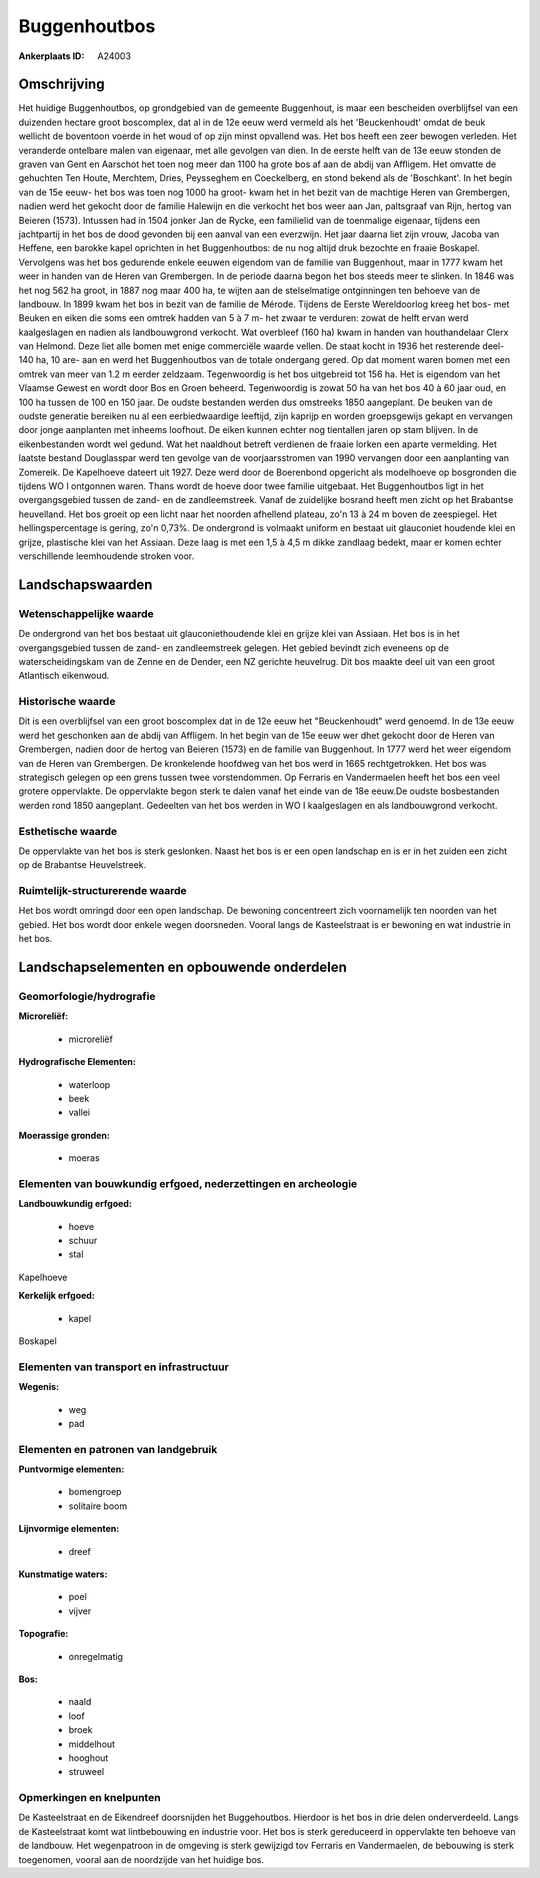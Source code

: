 Buggenhoutbos
=============

:Ankerplaats ID: A24003




Omschrijving
------------

Het huidige Buggenhoutbos, op grondgebied van de gemeente Buggenhout,
is maar een bescheiden overblijfsel van een duizenden hectare groot
boscomplex, dat al in de 12e eeuw werd vermeld als het 'Beuckenhoudt'
omdat de beuk wellicht de boventoon voerde in het woud of op zijn minst
opvallend was. Het bos heeft een zeer bewogen verleden. Het veranderde
ontelbare malen van eigenaar, met alle gevolgen van dien. In de eerste
helft van de 13e eeuw stonden de graven van Gent en Aarschot het toen
nog meer dan 1100 ha grote bos af aan de abdij van Affligem. Het omvatte
de gehuchten Ten Houte, Merchtem, Dries, Peysseghem en Coeckelberg, en
stond bekend als de 'Boschkant'. In het begin van de 15e eeuw- het bos
was toen nog 1000 ha groot- kwam het in het bezit van de machtige Heren
van Grembergen, nadien werd het gekocht door de familie Halewijn en die
verkocht het bos weer aan Jan, paltsgraaf van Rijn, hertog van Beieren
(1573). Intussen had in 1504 jonker Jan de Rycke, een familielid van de
toenmalige eigenaar, tijdens een jachtpartij in het bos de dood gevonden
bij een aanval van een everzwijn. Het jaar daarna liet zijn vrouw,
Jacoba van Heffene, een barokke kapel oprichten in het Buggenhoutbos: de
nu nog altijd druk bezochte en fraaie Boskapel. Vervolgens was het bos
gedurende enkele eeuwen eigendom van de familie van Buggenhout, maar in
1777 kwam het weer in handen van de Heren van Grembergen. In de periode
daarna begon het bos steeds meer te slinken. In 1846 was het nog 562 ha
groot, in 1887 nog maar 400 ha, te wijten aan de stelselmatige
ontginningen ten behoeve van de landbouw. In 1899 kwam het bos in bezit
van de familie de Mérode. Tijdens de Eerste Wereldoorlog kreeg het bos-
met Beuken en eiken die soms een omtrek hadden van 5 à 7 m- het zwaar te
verduren: zowat de helft ervan werd kaalgeslagen en nadien als
landbouwgrond verkocht. Wat overbleef (160 ha) kwam in handen van
houthandelaar Clerx van Helmond. Deze liet alle bomen met enige
commerciële waarde vellen. De staat kocht in 1936 het resterende deel-
140 ha, 10 are- aan en werd het Buggenhoutbos van de totale ondergang
gered. Op dat moment waren bomen met een omtrek van meer van 1.2 m
eerder zeldzaam. Tegenwoordig is het bos uitgebreid tot 156 ha. Het is
eigendom van het Vlaamse Gewest en wordt door Bos en Groen beheerd.
Tegenwoordig is zowat 50 ha van het bos 40 à 60 jaar oud, en 100 ha
tussen de 100 en 150 jaar. De oudste bestanden werden dus omstreeks 1850
aangeplant. De beuken van de oudste generatie bereiken nu al een
eerbiedwaardige leeftijd, zijn kaprijp en worden groepsgewijs gekapt en
vervangen door jonge aanplanten met inheems loofhout. De eiken kunnen
echter nog tientallen jaren op stam blijven. In de eikenbestanden wordt
wel gedund. Wat het naaldhout betreft verdienen de fraaie lorken een
aparte vermelding. Het laatste bestand Douglasspar werd ten gevolge van
de voorjaarsstromen van 1990 vervangen door een aanplanting van
Zomereik. De Kapelhoeve dateert uit 1927. Deze werd door de Boerenbond
opgericht als modelhoeve op bosgronden die tijdens WO I ontgonnen waren.
Thans wordt de hoeve door twee familie uitgebaat. Het Buggenhoutbos ligt
in het overgangsgebied tussen de zand- en de zandleemstreek. Vanaf de
zuidelijke bosrand heeft men zicht op het Brabantse heuvelland. Het bos
groeit op een licht naar het noorden afhellend plateau, zo'n 13 à 24 m
boven de zeespiegel. Het hellingspercentage is gering, zo'n 0,73%. De
ondergrond is volmaakt uniform en bestaat uit glauconiet houdende klei
en grijze, plastische klei van het Assiaan. Deze laag is met een 1,5 à
4,5 m dikke zandlaag bedekt, maar er komen echter verschillende
leemhoudende stroken voor. 



Landschapswaarden
-----------------


Wetenschappelijke waarde
~~~~~~~~~~~~~~~~~~~~~~~~


De ondergrond van het bos bestaat uit glauconiethoudende klei en
grijze klei van Assiaan. Het bos is in het overgangsgebied tussen de
zand- en zandleemstreek gelegen. Het gebied bevindt zich eveneens op de
waterscheidingskam van de Zenne en de Dender, een NZ gerichte heuvelrug.
Dit bos maakte deel uit van een groot Atlantisch eikenwoud.

Historische waarde
~~~~~~~~~~~~~~~~~~


Dit is een overblijfsel van een groot boscomplex dat in de 12e eeuw
het "Beuckenhoudt" werd genoemd. In de 13e eeuw werd het geschonken aan
de abdij van Affligem. In het begin van de 15e eeuw wer dhet gekocht
door de Heren van Grembergen, nadien door de hertog van Beieren (1573)
en de familie van Buggenhout. In 1777 werd het weer eigendom van de
Heren van Grembergen. De kronkelende hoofdweg van het bos werd in 1665
rechtgetrokken. Het bos was strategisch gelegen op een grens tussen twee
vorstendommen. Op Ferraris en Vandermaelen heeft het bos een veel
grotere oppervlakte. De oppervlakte begon sterk te dalen vanaf het einde
van de 18e eeuw.De oudste bosbestanden werden rond 1850 aangeplant.
Gedeelten van het bos werden in WO I kaalgeslagen en als landbouwgrond
verkocht.

Esthetische waarde
~~~~~~~~~~~~~~~~~~

De oppervlakte van het bos is sterk geslonken.
Naast het bos is er een open landschap en is er in het zuiden een zicht
op de Brabantse Heuvelstreek.


Ruimtelijk-structurerende waarde
~~~~~~~~~~~~~~~~~~~~~~~~~~~~~~~~

Het bos wordt omringd door een open landschap. De bewoning
concentreert zich voornamelijk ten noorden van het gebied. Het bos wordt
door enkele wegen doorsneden. Vooral langs de Kasteelstraat is er
bewoning en wat industrie in het bos.



Landschapselementen en opbouwende onderdelen
--------------------------------------------



Geomorfologie/hydrografie
~~~~~~~~~~~~~~~~~~~~~~~~~


**Microreliëf:**

 * microreliëf


**Hydrografische Elementen:**

 * waterloop
 * beek
 * vallei


**Moerassige gronden:**

 * moeras



Elementen van bouwkundig erfgoed, nederzettingen en archeologie
~~~~~~~~~~~~~~~~~~~~~~~~~~~~~~~~~~~~~~~~~~~~~~~~~~~~~~~~~~~~~~~

**Landbouwkundig erfgoed:**

 * hoeve
 * schuur
 * stal


Kapelhoeve

**Kerkelijk erfgoed:**

 * kapel


Boskapel

Elementen van transport en infrastructuur
~~~~~~~~~~~~~~~~~~~~~~~~~~~~~~~~~~~~~~~~~

**Wegenis:**

 * weg
 * pad



Elementen en patronen van landgebruik
~~~~~~~~~~~~~~~~~~~~~~~~~~~~~~~~~~~~~

**Puntvormige elementen:**

 * bomengroep
 * solitaire boom


**Lijnvormige elementen:**

 * dreef

**Kunstmatige waters:**

 * poel
 * vijver


**Topografie:**

 * onregelmatig


**Bos:**

 * naald
 * loof
 * broek
 * middelhout
 * hooghout
 * struweel



Opmerkingen en knelpunten
~~~~~~~~~~~~~~~~~~~~~~~~~


De Kasteelstraat en de Eikendreef doorsnijden het Buggehoutbos. Hierdoor
is het bos in drie delen onderverdeeld. Langs de Kasteelstraat komt wat
lintbebouwing en industrie voor. Het bos is sterk gereduceerd in
oppervlakte ten behoeve van de landbouw. Het wegenpatroon in de omgeving
is sterk gewijzigd tov Ferraris en Vandermaelen, de bebouwing is sterk
toegenomen, vooral aan de noordzijde van het huidige bos.
